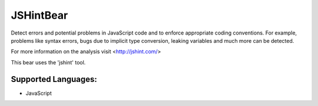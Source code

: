 **JSHintBear**
==============

Detect errors and potential problems in JavaScript code and to enforce
appropriate coding conventions. For example, problems like syntax errors,
bugs due to implicit type conversion, leaking variables and much more
can be detected.

For more information on the analysis visit <http://jshint.com/>

This bear uses the 'jshint' tool.

Supported Languages:
-----

* JavaScript

